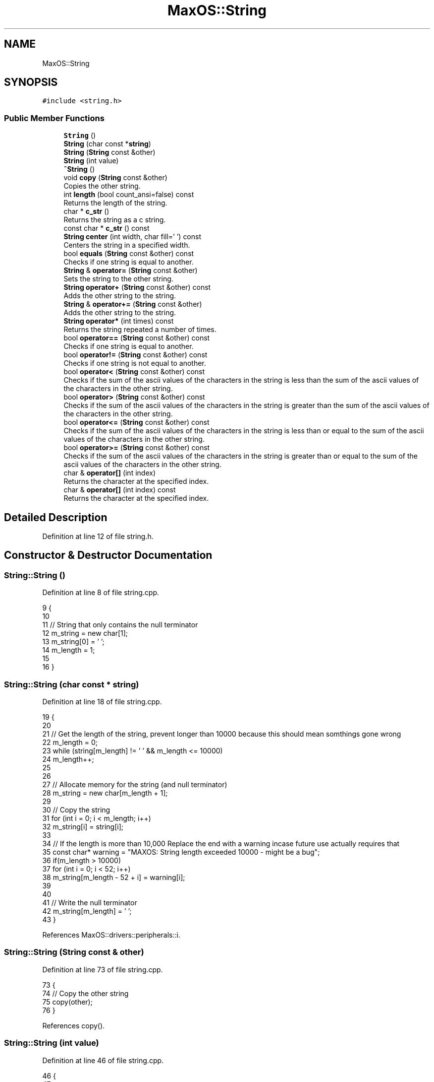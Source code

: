 .TH "MaxOS::String" 3 "Sat Mar 29 2025" "Version 0.1" "Max OS" \" -*- nroff -*-
.ad l
.nh
.SH NAME
MaxOS::String
.SH SYNOPSIS
.br
.PP
.PP
\fC#include <string\&.h>\fP
.SS "Public Member Functions"

.in +1c
.ti -1c
.RI "\fBString\fP ()"
.br
.ti -1c
.RI "\fBString\fP (char const *\fBstring\fP)"
.br
.ti -1c
.RI "\fBString\fP (\fBString\fP const &other)"
.br
.ti -1c
.RI "\fBString\fP (int value)"
.br
.ti -1c
.RI "\fB~String\fP ()"
.br
.ti -1c
.RI "void \fBcopy\fP (\fBString\fP const &other)"
.br
.RI "Copies the other string\&. "
.ti -1c
.RI "int \fBlength\fP (bool count_ansi=false) const"
.br
.RI "Returns the length of the string\&. "
.ti -1c
.RI "char * \fBc_str\fP ()"
.br
.RI "Returns the string as a c string\&. "
.ti -1c
.RI "const char * \fBc_str\fP () const"
.br
.ti -1c
.RI "\fBString\fP \fBcenter\fP (int width, char fill=' ') const"
.br
.RI "Centers the string in a specified width\&. "
.ti -1c
.RI "bool \fBequals\fP (\fBString\fP const &other) const"
.br
.RI "Checks if one string is equal to another\&. "
.ti -1c
.RI "\fBString\fP & \fBoperator=\fP (\fBString\fP const &other)"
.br
.RI "Sets the string to the other string\&. "
.ti -1c
.RI "\fBString\fP \fBoperator+\fP (\fBString\fP const &other) const"
.br
.RI "Adds the other string to the string\&. "
.ti -1c
.RI "\fBString\fP & \fBoperator+=\fP (\fBString\fP const &other)"
.br
.RI "Adds the other string to the string\&. "
.ti -1c
.RI "\fBString\fP \fBoperator*\fP (int times) const"
.br
.RI "Returns the string repeated a number of times\&. "
.ti -1c
.RI "bool \fBoperator==\fP (\fBString\fP const &other) const"
.br
.RI "Checks if one string is equal to another\&. "
.ti -1c
.RI "bool \fBoperator!=\fP (\fBString\fP const &other) const"
.br
.RI "Checks if one string is not equal to another\&. "
.ti -1c
.RI "bool \fBoperator<\fP (\fBString\fP const &other) const"
.br
.RI "Checks if the sum of the ascii values of the characters in the string is less than the sum of the ascii values of the characters in the other string\&. "
.ti -1c
.RI "bool \fBoperator>\fP (\fBString\fP const &other) const"
.br
.RI "Checks if the sum of the ascii values of the characters in the string is greater than the sum of the ascii values of the characters in the other string\&. "
.ti -1c
.RI "bool \fBoperator<=\fP (\fBString\fP const &other) const"
.br
.RI "Checks if the sum of the ascii values of the characters in the string is less than or equal to the sum of the ascii values of the characters in the other string\&. "
.ti -1c
.RI "bool \fBoperator>=\fP (\fBString\fP const &other) const"
.br
.RI "Checks if the sum of the ascii values of the characters in the string is greater than or equal to the sum of the ascii values of the characters in the other string\&. "
.ti -1c
.RI "char & \fBoperator[]\fP (int index)"
.br
.RI "Returns the character at the specified index\&. "
.ti -1c
.RI "char & \fBoperator[]\fP (int index) const"
.br
.RI "Returns the character at the specified index\&. "
.in -1c
.SH "Detailed Description"
.PP 
Definition at line 12 of file string\&.h\&.
.SH "Constructor & Destructor Documentation"
.PP 
.SS "String::String ()"

.PP
Definition at line 8 of file string\&.cpp\&.
.PP
.nf
9 {
10 
11   // String that only contains the null terminator
12   m_string = new char[1];
13   m_string[0] = '\0';
14   m_length = 1;
15 
16 }
.fi
.SS "String::String (char const * string)"

.PP
Definition at line 18 of file string\&.cpp\&.
.PP
.nf
19 {
20 
21   // Get the length of the string, prevent longer than 10000 because this should mean somthings gone wrong
22   m_length = 0;
23   while (string[m_length] != '\0' && m_length <= 10000)
24           m_length++;
25 
26 
27   // Allocate memory for the string (and null terminator)
28   m_string = new char[m_length + 1];
29 
30   // Copy the string
31   for (int i = 0; i < m_length; i++)
32           m_string[i] = string[i];
33 
34   // If the length is more than 10,000 Replace the end with a warning incase future use actually requires that
35   const char* warning = "MAXOS: String length exceeded 10000 - might be a bug";
36   if(m_length > 10000)
37     for (int i = 0; i < 52; i++)
38       m_string[m_length - 52 + i] = warning[i];
39 
40 
41   // Write the null terminator
42   m_string[m_length] = '\0';
43 }
.fi
.PP
References MaxOS::drivers::peripherals::i\&.
.SS "String::String (\fBString\fP const & other)"

.PP
Definition at line 73 of file string\&.cpp\&.
.PP
.nf
73                                   {
74   // Copy the other string
75   copy(other);
76 }
.fi
.PP
References copy()\&.
.SS "String::String (int value)"

.PP
Definition at line 46 of file string\&.cpp\&.
.PP
.nf
46                         {
47 
48   // The length of the string
49   m_length = 0;
50 
51   // The value of the string
52   int temp = value;
53 
54   // Get the length of the string
55   while (temp != 0) {
56     temp /= 10;
57     m_length++;
58   }
59 
60   // Allocate memory for the string (and null terminator)
61   m_string = new char[m_length + 1];
62 
63   // Copy the string
64   for (int i = m_length - 1; i >= 0; i--) {
65     m_string[i] = (value % 10) + '0';
66     value /= 10;
67   }
68 
69   // Write the null terminator
70   m_string[m_length] = '\0';
71 }
.fi
.PP
References MaxOS::drivers::peripherals::i\&.
.SS "String::~String ()"

.PP
Definition at line 79 of file string\&.cpp\&.
.PP
.nf
79                 {
80 
81   // Free the memory
82   delete[] m_string;
83 
84 }
.fi
.SH "Member Function Documentation"
.PP 
.SS "const char * String::c_str ()"

.PP
Returns the string as a c string\&. 
.PP
\fBReturns\fP
.RS 4
The string as an array of characters 
.RE
.PP

.PP
Definition at line 149 of file string\&.cpp\&.
.PP
.nf
149                     {
150 
151     // Return the string
152     return m_string;
153 
154 }
.fi
.PP
Referenced by MaxOS::processes::Scheduler::add_process(), MaxOS::processes::IPC::free_shared_memory(), MaxOS::system::CPU::PANIC(), MaxOS::system::CPU::prepare_for_panic(), MaxOS::hardwarecommunication::PeripheralComponentInterconnectController::select_drivers(), strcmp(), strncmp(), and MaxOS::processes::Process::~Process()\&.
.SS "const char* MaxOS::String::c_str () const"

.SS "\fBString\fP String::center (int width, char fill = \fC' '\fP) const"

.PP
Centers the string in a specified width\&. 
.PP
\fBParameters\fP
.RS 4
\fIwidth\fP The width of the string 
.br
\fIfill\fP The character to fill the string with 
.RE
.PP
\fBReturns\fP
.RS 4
The centered string 
.RE
.PP

.PP
Definition at line 415 of file string\&.cpp\&.
.PP
.nf
415                                                 {
416 
417     // The centered string
418     String centered;
419 
420     // The length of the string
421     int length = m_length;
422 
423     // The number of characters to add
424     int add = (width - length) / 2;
425 
426     // The length of the centered string
427     centered\&.m_length = width;
428 
429     // Allocate memory for the centered string (and null terminator)
430     centered\&.m_string = new char[width + 1];
431 
432     // Fill the string with the fill character
433     for (int i = 0; i < add; i++)
434         centered\&.m_string[i] = fill;
435 
436     // Copy the string
437     for (int i = 0; i < length; i++)
438         centered\&.m_string[add + i] = m_string[i];
439 
440     // Fill the string with the fill character
441     for (int i = add + length; i < width; i++)
442         centered\&.m_string[i] = fill;
443 
444     // Write the null terminator
445     centered\&.m_string[width] = '\0';
446 
447     // Return the centered string
448     return centered;
449 
450 }
.fi
.PP
References MaxOS::drivers::peripherals::i, and length()\&.
.PP
Referenced by kernelMain()\&.
.SS "void String::copy (\fBString\fP const & other)"

.PP
Copies the other string\&. 
.PP
\fBParameters\fP
.RS 4
\fIother\fP The other string 
.RE
.PP

.PP
Definition at line 91 of file string\&.cpp\&.
.PP
.nf
91                                      {
92 
93   // Get the length of the string
94   m_length = other\&.length();
95 
96   // Allocate memory for the string (and null terminator)
97   m_string = new char[m_length + 1];
98 
99   // Copy the string
100   for (int i = 0; i < m_length; i++)
101     m_string[i] = other[i];
102 
103   // Write the null terminator
104   m_string[m_length] = '\0';
105 
106 }
.fi
.PP
References MaxOS::drivers::peripherals::i, and length()\&.
.PP
Referenced by operator+=(), operator=(), String(), MaxOS::gui::widgets::Text::update_text(), and MaxOS::gui::widgets::InputBox::update_text()\&.
.SS "bool String::equals (\fBString\fP const & other) const"

.PP
Checks if one string is equal to another\&. 
.PP
\fBParameters\fP
.RS 4
\fIother\fP The other string 
.RE
.PP
\fBReturns\fP
.RS 4
True if the strings are equal, false otherwise 
.RE
.PP

.PP
Definition at line 187 of file string\&.cpp\&.
.PP
.nf
187                                              {
188 
189   // Check if the lengths are equal
190   if (m_length != other\&.length())
191     return false;
192 
193   // Check if the characters are equal
194   for (int i = 0; i < m_length; i++)
195     if (m_string[i] != other[i])
196       return false;
197 
198   // The strings are equal
199   return true;
200 
201 }
.fi
.PP
References MaxOS::drivers::peripherals::i, and length()\&.
.PP
Referenced by operator==()\&.
.SS "int String::length (bool count_ansi = \fCfalse\fP) const"

.PP
Returns the length of the string\&. 
.PP
\fBParameters\fP
.RS 4
\fIcount_ansi\fP Whether to count the ansi characters (TODO: Implement - might be bad for performance) 
.RE
.PP
\fBReturns\fP
.RS 4
The length of the string 
.RE
.PP

.PP
Definition at line 174 of file string\&.cpp\&.
.PP
.nf
174                               {
175 
176     // Return the length of the string
177     return m_length;
178 
179 }
.fi
.PP
Referenced by center(), copy(), equals(), MaxOS::gui::Font::get_text_width(), kernelMain(), MaxOS::gui::widgets::InputBox::on_key_down(), operator*(), operator+(), operator+=(), MaxOS::gui::widgets::InputBox::update_text(), and MaxOS::common::OutputStream::write()\&.
.SS "bool String::operator!= (\fBString\fP const & other) const"

.PP
Checks if one string is not equal to another\&. 
.PP
\fBParameters\fP
.RS 4
\fIother\fP The other string 
.RE
.PP
\fBReturns\fP
.RS 4
True if the strings are not equal, false otherwise 
.RE
.PP

.PP
Definition at line 221 of file string\&.cpp\&.
.PP
.nf
221                                                    {
222 
223     // If the strings are equal, return false
224     if (*this == other)
225       return false;
226 
227     // The strings are not equal
228     return true;
229 
230 }
.fi
.SS "\fBString\fP String::operator* (int times) const"

.PP
Returns the string repeated a number of times\&. 
.PP
\fBParameters\fP
.RS 4
\fItimes\fP The number of times to repeat the string 
.RE
.PP
\fBReturns\fP
.RS 4
The string repeated a number of times 
.RE
.PP

.PP
Definition at line 384 of file string\&.cpp\&.
.PP
.nf
384                                         {
385 
386     // The repeated string
387     String repeated;
388 
389     // The length of the repeated string
390     int length = m_length * times;
391     repeated\&.m_length = length;
392 
393     // Allocate memory for the repeated string (and null terminator)
394     repeated\&.m_string = new char[length + 1];
395 
396     // Copy the string
397     for (int i = 0; i < times; i++)
398       for (int j = 0; j < m_length; j++)
399         repeated\&.m_string[i * m_length + j] = m_string[j];
400 
401     // Write the null terminator
402     repeated\&.m_string[length] = '\0';
403 
404     // Return the repeated string
405     return repeated;
406 
407 }
.fi
.PP
References MaxOS::drivers::peripherals::i, MaxOS::drivers::peripherals::j, and length()\&.
.SS "\fBString\fP String::operator+ (\fBString\fP const & other) const"

.PP
Adds the other string to the string\&. 
.PP
\fBParameters\fP
.RS 4
\fIother\fP The other string 
.RE
.PP
\fBReturns\fP
.RS 4
The concatenated string 
.RE
.PP

.PP
Definition at line 290 of file string\&.cpp\&.
.PP
.nf
290                                                     {
291 
292   // The concatenated string
293   String concatenated;
294 
295   // The length of the concatenated string
296   int length = m_length + other\&.length();
297   concatenated\&.m_length = length;
298 
299   // Allocate memory for the concatenated string (and null terminator)
300   concatenated\&.m_string = new char[length + 1];
301 
302   // Copy the first string
303   for (int i = 0; i < m_length; i++)
304     concatenated\&.m_string[i] = m_string[i];
305 
306   // Copy the second string
307   for(int i = 0; i < other\&.length(); i++)
308     concatenated\&.m_string[m_length + i] = other[i];
309 
310   // Write the null terminator
311   concatenated\&.m_string[length] = '\0';
312 
313   // Return the concatenated string
314   return concatenated;
315 }
.fi
.PP
References MaxOS::drivers::peripherals::i, and length()\&.
.SS "\fBString\fP & String::operator+= (\fBString\fP const & other)"

.PP
Adds the other string to the string\&. 
.PP
\fBParameters\fP
.RS 4
\fIother\fP The other string 
.RE
.PP
\fBReturns\fP
.RS 4
The concatenated string 
.RE
.PP

.PP
Definition at line 323 of file string\&.cpp\&.
.PP
.nf
323                                                 {
324 
325     // The concatenated string
326     String concatenated;
327 
328     // The length of the concatenated string
329     int length = m_length + other\&.length();
330     concatenated\&.m_length = length;
331 
332     // Allocate memory for the concatenated string (and null terminator)
333     concatenated\&.m_string = new char[length + 1];
334 
335     // Copy the first string
336     for (int i = 0; i < m_length; i++)
337       concatenated\&.m_string[i] = m_string[i];
338 
339     // Copy the second string
340     for (int i = 0; i < other\&.length(); i++)
341       concatenated\&.m_string[m_length + i] = other[i];
342 
343     // Write the null terminator
344     concatenated\&.m_string[length] = '\0';
345 
346     // Free the old memory
347     delete[] m_string;
348 
349     // Copy the concatenated string
350     copy(concatenated);
351 
352     // Return the concatenated string
353     return *this;
354 }
.fi
.PP
References copy(), MaxOS::drivers::peripherals::i, and length()\&.
.SS "bool String::operator< (\fBString\fP const & other) const"

.PP
Checks if the sum of the ascii values of the characters in the string is less than the sum of the ascii values of the characters in the other string\&. 
.PP
\fBParameters\fP
.RS 4
\fIother\fP The other string 
.RE
.PP
\fBReturns\fP
.RS 4
True if the string is less than the other, false otherwise 
.RE
.PP

.PP
Definition at line 238 of file string\&.cpp\&.
.PP
.nf
238                                                   {
239 
240   // If the sum of this is less than the sum of the other, return true
241   return lex_value(*this) < lex_value(other);
242 
243 }
.fi
.SS "bool String::operator<= (\fBString\fP const & other) const"

.PP
Checks if the sum of the ascii values of the characters in the string is less than or equal to the sum of the ascii values of the characters in the other string\&. 
.PP
\fBParameters\fP
.RS 4
\fIother\fP The other string 
.RE
.PP
\fBReturns\fP
.RS 4
True if the string is less than or equal to the other, false otherwise 
.RE
.PP

.PP
Definition at line 264 of file string\&.cpp\&.
.PP
.nf
264                                                    {
265 
266   // If the sum of this is less than or equal to the sum of the other, return true
267   return lex_value(*this) <= lex_value(other);
268 
269 }
.fi
.SS "\fBString\fP & String::operator= (\fBString\fP const & other)"

.PP
Sets the string to the other string\&. 
.PP
\fBParameters\fP
.RS 4
\fIother\fP 
.RE
.PP
\fBReturns\fP
.RS 4
\fBString\fP& The string 
.RE
.PP

.PP
Definition at line 136 of file string\&.cpp\&.
.PP
.nf
136                                                {
137 
138     // Free the old memory
139     delete[] m_string;
140 
141     // Copy the other string
142     copy(other);
143 
144     // Return the string
145     return *this;
146 
147 }
.fi
.PP
References copy()\&.
.SS "bool String::operator== (\fBString\fP const & other) const"

.PP
Checks if one string is equal to another\&. 
.PP
\fBParameters\fP
.RS 4
\fIother\fP The other string 
.RE
.PP
\fBReturns\fP
.RS 4
True if the strings are equal, false otherwise 
.RE
.PP

.PP
Definition at line 209 of file string\&.cpp\&.
.PP
.nf
209                                                    {
210 
211     // Check if the strings are equal
212     return equals(other);
213 
214 }
.fi
.PP
References equals()\&.
.SS "bool String::operator> (\fBString\fP const & other) const"

.PP
Checks if the sum of the ascii values of the characters in the string is greater than the sum of the ascii values of the characters in the other string\&. 
.PP
\fBParameters\fP
.RS 4
\fIother\fP The other string 
.RE
.PP
\fBReturns\fP
.RS 4
True if the string is greater than the other, false otherwise 
.RE
.PP

.PP
Definition at line 251 of file string\&.cpp\&.
.PP
.nf
251                                                   {
252 
253   // If the sum of this is greater than the sum of the other, return true
254   return lex_value(*this) > lex_value(other);
255 
256 }
.fi
.SS "bool String::operator>= (\fBString\fP const & other) const"

.PP
Checks if the sum of the ascii values of the characters in the string is greater than or equal to the sum of the ascii values of the characters in the other string\&. 
.PP
\fBParameters\fP
.RS 4
\fIother\fP The other string 
.RE
.PP
\fBReturns\fP
.RS 4
True if the string is greater than or equal to the other, false otherwise 
.RE
.PP

.PP
Definition at line 277 of file string\&.cpp\&.
.PP
.nf
277                                                    {
278 
279     // If the sum of this is greater than or equal to the sum of the other, return true
280     return lex_value(*this) >= lex_value(other);
281 
282 }
.fi
.SS "char & String::operator[] (int index)"

.PP
Returns the character at the specified index\&. 
.PP
\fBParameters\fP
.RS 4
\fIindex\fP The index of the character 
.RE
.PP
\fBReturns\fP
.RS 4
The character at the specified index 
.RE
.PP

.PP
Definition at line 363 of file string\&.cpp\&.
.PP
.nf
363                                   {
364   return m_string[index];
365 }
.fi
.SS "char & String::operator[] (int index) const"

.PP
Returns the character at the specified index\&. 
.PP
\fBParameters\fP
.RS 4
\fIindex\fP The index of the character 
.RE
.PP
\fBReturns\fP
.RS 4
The character at the specified index 
.RE
.PP

.PP
Definition at line 374 of file string\&.cpp\&.
.PP
.nf
374                                         {
375     return m_string[index];
376 }
.fi


.SH "Author"
.PP 
Generated automatically by Doxygen for Max OS from the source code\&.
